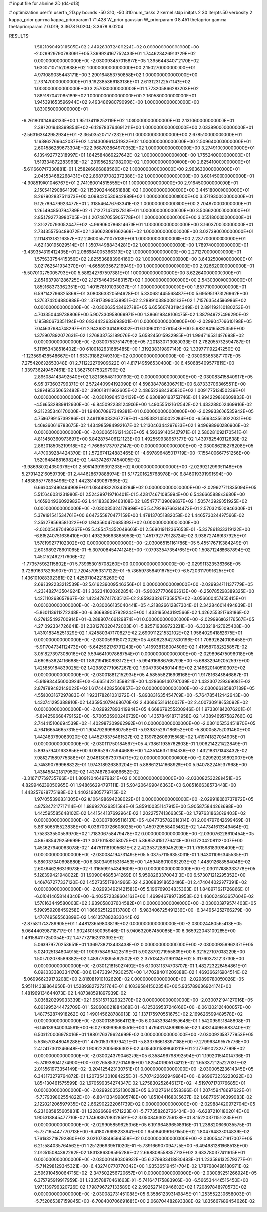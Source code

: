 # input file for alanine 2D (d4-d13)

# optimization
userfn       userfn_2D.py
bounds       -50 310; -50 310
num_tasks    2
kernel       stdp
initpts      2 30
iterpts      50
verbosity    2
kappa_prior  gamma
kappa_priorparam 1 71.428
W_prior      gaussian
W_priorparam 0 8.451
thetaprior gamma
thetapriorparam 2 0.019; 3.3678 9.0204; 3.3678 9.0204


RESULTS:
  1.582109049318505E+02  2.449263072480224E+02  0.000000000000000E+00      -2.029929790783091E+05
  7.369924167752433E+01  1.744623426913229E+02  0.000000000000000E+00      -2.030093457015877E+05
  1.395644340712170E+02  1.630071071520838E+02  1.000000000000000E+00       2.150270000000000E+01
  4.973089035443171E+00  2.290164853750858E+02  1.000000000000000E+00       2.737470000000000E+01
  9.192385366183136E+01  2.613123122571142E+02  1.000000000000000E+00       3.257030000000000E+01
  1.773205866288203E+02  1.889187042065189E+02  1.000000000000000E+00       2.160580000000000E+01
  1.945391653596944E+02  9.493486980790996E+00  1.000000000000000E+00       1.830050000000000E+01
 -6.261801014948133E+00  1.951134118252119E+02  1.000000000000000E+00       2.131060000000000E+01
  2.382201948399854E+02 -6.129783764691211E+00  1.000000000000000E+00       2.033890000000000E+01
 -2.563163842952934E+01 -2.365035207177232E+01  1.000000000000000E+00       2.678510000000000E+01
  1.163862766642037E+02  1.414300961451932E+02  1.000000000000000E+00       2.509640000000000E+01
  2.604586289673304E+02  2.968703864970352E+02  1.000000000000000E+00       3.274910000000000E+01
  6.139492772318997E+01  1.842584869227642E+02  1.000000000000000E+00       1.755240000000000E+01
  1.519334872283963E+02  1.231956252198200E+02  1.000000000000000E+00       2.825410000000000E+01
 -5.611660747330881E-01  1.258266666888560E+02  1.000000000000000E+00       2.963630000000000E+01
  2.046534682268431E+02  2.868797082372388E+02  1.000000000000000E+00       3.601450000000000E+01
 -4.908519001046767E+01  2.741080014515555E+01  1.000000000000000E+00       2.916450000000000E+01
  2.150541290864139E+02  1.153902446851888E+02  1.000000000000000E+00       3.445180000000000E+01
  8.262902837511373E+00  3.098420530942889E+02  1.000000000000000E+00       3.371930000000000E+01
  9.126789479923477E+01  2.318546476763341E+02  1.000000000000000E+00       2.704870000000000E+01
  1.265494850794789E+02 -1.712271474137818E+01  1.000000000000000E+00       3.506620000000000E+01
  2.854792773980705E+01  4.207487055905778E+01  1.000000000000000E+00       3.055180000000000E+01
  2.310270793052447E+02 -4.969060786814673E+01  1.000000000000000E+00       3.160370000000000E+01
  2.734355756489072E+02  1.360628081662668E+02  1.000000000000000E+00       3.027390000000000E+01
  2.111481318216357E+02  2.860055711075139E+01  1.000000000000000E+00       2.237700000000000E+01
  4.621130195029514E+01  1.850744988434281E+02  1.000000000000000E+00       1.789740000000000E+01
 -3.439354319412435E+01  2.086684005366319E+02  1.000000000000000E+00       2.271270000000000E+01
  1.575633754415356E+02  2.825536883964160E+02  1.000000000000000E+00       3.643250000000000E+01
  3.021762541934370E+01 -4.665893567216949E+00  1.000000000000000E+00       2.926620000000000E+01
 -5.507010275005793E+00  5.586242767597381E+01  1.000000000000000E+00       3.622640000000000E+01
  2.854637981286725E+02  2.127546405483157E+02  1.000000000000000E+00       2.543030000000000E+01
  1.859168373362351E+02  1.401578191033037E+01  1.000000000000000E+00       1.857710000000000E+01       6.597142796825869E-01  3.080863320594628E-01       5.330681445568487E+00  5.695951973126962E+00  1.376374204880888E-02  1.378173990538951E-02
  2.288910388008183E+02  1.715763544596986E+02  0.000000000000000E+00      -2.030063543462788E+05       6.655607431194349E-01  2.891192160180253E-01       4.703350449738806E+00  5.907330958069971E+00  1.386619848106475E-02  1.387949727496290E-02
  1.195880673351194E+02  6.834423633693901E+01  0.000000000000000E+00      -2.029904706610198E+05       7.045637984748297E-01  2.943632341489302E-01       6.109601210761548E+00  5.683184165825359E+00  1.378907892072631E-02  1.376833753189076E-02
  5.658245015932985E+01  1.994716531497693E+02  0.000000000000000E+00      -2.030075375147980E+05       7.201830713080033E-01  2.782055762594787E-01       5.111953438516402E+00  6.100182631685485E+00  1.319238319897149E-02  1.339771192247250E-02
 -1.123569438548667E+01  1.633791862749310E+02  0.000000000000000E+00      -2.030063653871707E+05       7.275420692653048E-01  2.711222276909622E-01       4.817149596530400E+00  6.450685409577815E+00  1.339736249457461E-02  1.362750175329790E-02
  2.896084143492540E+02  1.821365481100190E+02  0.000000000000000E+00      -2.030083415840917E+05       6.951373603799371E-01  2.572440994192090E-01       4.598384786306791E+00  6.873337063665511E+00  1.389495350652482E-02  1.390018111962605E-02
  2.486522684395830E+02  1.009177513450239E+01  0.000000000000000E+00      -2.030109645124139E+05       6.630890193753746E-01  1.994229866609833E-01      -4.566532889812930E+00 -6.845092238124906E+00  1.490555121612542E-02  1.433288002469916E-02
  9.312235346170000E+01  1.940670867349381E+01  0.000000000000000E+00      -2.029933606535942E+05       4.759679915739286E-01  2.491108033267279E-01      -4.953821450022284E+00 -6.566343563022031E+00  1.466360616783675E-02  1.434985984992167E-02
  1.213046344297633E+02  1.949698960286906E+02  0.000000000000000E+00      -2.030065161214307E+05       4.593691405427971E-01  2.580281092170541E-01       4.818450360973697E+00  6.842875406121123E+00  1.492559938957577E-02  1.439782540312638E-02
  2.862018505219918E+02 -1.766651737972147E+00  0.000000000000000E+00      -2.030086218278208E+05       4.470039284424370E-01  2.572674124883465E-01      -4.697896485017719E+00 -7.155400667751256E+00  1.520648488169824E-02  1.443742677454005E-02
 -3.986980024350376E+01  2.598143919391233E+02  0.000000000000000E+00      -2.029921299351148E+05       5.279142216059739E-01  2.444628679888974E-01       5.177201625768978E+00  6.846019391991594E+00  1.483895777895496E-02  1.442381439087865E-02
  6.669042490494908E+01  1.084493220343284E+02  0.000000000000000E+00      -2.029927711835094E+05       5.515646031231980E-01  2.524399719716401E-01       5.428174671085994E+00  6.543666588843680E+00  1.465904936092982E-02  1.441833639463108E-02
  1.854777139069867E+02  1.505743929051925E+02  0.000000000000000E+00      -2.030035324178999E+05       5.479286766314473E-01  2.570321500946300E-01       5.376191541534761E+00  6.647355870477159E+00  1.478137051882058E-02  1.446573024497566E-02
  2.359279569581022E+02  1.943560470685393E+02  0.000000000000000E+00      -2.030054870496267E+05       5.485474352049606E-01  2.569019112367653E-01      -5.337861833319122E+00 -6.815240751636410E+00  1.493296663865953E-02  1.451792779128724E-02
  3.938727469137925E+01  1.578199277102302E+02  0.000000000000000E+00      -2.030065151161786E+05       5.455176719384249E-01  2.603989278601065E-01      -5.307008454741248E+00 -7.079335473547651E+00  1.508712488687894E-02  1.453152462717606E-02
 -1.773575962115802E+01  5.739953015708260E+00  0.000000000000000E+00      -2.029911323536366E+05       3.728916378295907E-01  2.720457953317122E-01      -5.736597358491675E+00 -6.572031179916255E+00  1.436101088392381E-02  1.425971042215269E-02
  2.693392233212539E+02  5.616239009546356E+01  0.000000000000000E+00      -2.029934711137779E+05       4.238482743504924E-01  2.362341020262854E-01      -5.900277706862613E+00 -6.250785268389325E+00  1.427110268657867E-02  1.423478741703512E-02
  2.859333261735857E+02 -3.056600457455415E+01  0.000000000000000E+00      -2.030066135040441E+05       4.218826612887304E-01  2.342846014494839E-01      -5.860113611272248E+00 -6.366939037929244E+00  1.433195043192566E-02  1.426255381768186E-02
  6.276135492700914E+01 -3.288807466129874E+01  0.000000000000000E+00      -2.029996862176567E+05       4.271092334726641E-01  2.381278320472003E-01      -5.825719389723231E+00 -6.333218427625408E+00  1.431018345251329E-02  1.424580347170827E-02
  2.690911221532102E+02  1.956402941852675E+01  0.000000000000000E+00      -2.030059915072029E+05       4.606239427800196E-01  1.708926240108458E-01      -5.911704734112473E+00 -5.642592176791243E+00  1.416938138004506E-02  1.419587082525857E-02
  3.051827397308016E+02  9.594641097868754E+01  0.000000000000000E+00      -2.029896475096018E+05       4.660853624116688E-01  1.892194160893172E-01      -5.994916886766799E+00 -5.688329492052597E+00  1.425859184839025E-02  1.429892771067267E-02
  1.904793048014416E+02  2.146620140510307E+02  0.000000000000000E+00      -2.030018812152934E+05       4.585558216908168E-01  1.917816348846867E-01      -5.919934456000924E+00 -5.665142213598211E+00  1.428669140797039E-02  1.432307239369081E-02
  2.878789482149022E+02  1.617444282560857E+02  0.000000000000000E+00      -2.030066385807139E+05       4.558003167297883E-01  1.923178261031272E-01      -5.893831635454709E+00 -5.764785412442643E+00  1.433741295388810E-02  1.435954079468670E-02
  2.436865316140057E+02  2.400730918653092E+02  0.000000000000000E+00      -2.029927893419944E+05       4.668679255200946E-01  1.973301842076201E-01      -5.894259668479152E+00 -5.700535900246739E+00  1.435784918771958E-02  1.438946957582766E-02
  2.744415106694539E+02 -1.402987309962992E+01  0.000000000000000E+00      -2.030105253451870E+05       4.764166546657315E-01  1.904792699880758E-01      -5.939875297186952E+00 -5.800058752031460E+00  1.442483769083920E-02  1.445278375481527E-02
  2.139782606915508E+02  1.419741827034905E+01  0.000000000000000E+00      -2.030111750184567E+05       4.738611935762803E-01  1.906214221422849E-01       5.893579401633856E+00  6.086529775944689E+00  1.435146371394636E-02  1.432183171843432E-02
  7.988271589775388E+01  2.946130673079471E+02  0.000000000000000E+00      -2.029929239892007E+05       4.745390789968822E-01  1.974318926383204E-01       5.888612141668929E+00  5.940782245937968E+00  1.438458421817950E-02  1.437487804086652E-02
 -3.316717769735766E+01  1.809190464979821E+02  0.000000000000000E+00      -2.030082532288451E+05       4.829946239050965E-01  1.948666294797111E-01       5.904206499046363E+00  6.085166638573448E+00  1.443257628775198E-02  1.440249305779715E-02
  1.974055396831305E+02  8.106498694238022E+01  0.000000000000000E+00      -2.029918060737872E+05       4.875347217717114E-01  1.986927626351584E-01       5.859100351147915E+00  5.905875844268698E+00  1.442595585648102E-02  1.441544137692964E-02
  1.202275741366305E+02  1.797631863029403E+02  0.000000000000000E+00      -2.030078095116137E+05       4.847735782018314E-01  2.004797642699469E-01       5.861506515523838E+00  6.036700726608025E+00  1.450729558405482E-02  1.447341613349464E-02
  1.758333550559970E+02  1.718306758479478E+02  0.000000000000000E+00      -2.030076228610454E+05       4.865685429259699E-01  2.007101588158075E-01       5.868524151276413E+00  6.172042081122007E+00  1.453627940063078E-02  1.447511181905681E-02
  2.423537288945299E+01  1.751598183978409E+02  0.000000000000000E+00      -2.030084194731496E+05       5.037571156358031E-01  1.943011096345535E-01       5.880037340698880E+00  6.380349915316453E+00  1.459486010083293E-02  1.448912683584048E-02
  2.608646286316973E+02 -1.316599154349606E+00  0.000000000000000E+00      -2.030117088333778E+05       5.128399421948022E-01  1.909004685341269E-01       5.959826337004313E+00  6.573071212295352E+00  1.466767277337120E-02  1.452735517804966E-02
  4.230883918652486E+01  2.474044022977391E+02  0.000000000000000E+00      -2.029934921421583E+05       5.196769034835363E-01  1.848971621726866E-01      -6.010414658144340E+00 -6.403572338604163E+00  1.469946789773953E-02  1.460024963657604E-02
  1.578163449580003E+02  3.939058037604582E+01  0.000000000000000E+00      -2.030003979574403E+05       5.190959208459258E-01  1.866625122613780E-01      -5.983406725491236E+00 -6.344954252766279E+00  1.470749585563899E-02  1.461357882833044E-02
 -2.875811743789905E+01  1.448123659803819E+02  0.000000000000000E+00      -2.030024480565413E+05       5.064440398718717E-01  1.902460150095946E-01       5.940632067450085E+00  6.365922043109285E+00  1.491584117250054E-02  1.477727162313392E-02
  5.068979770253651E+01  1.369738213433438E+02  0.000000000000000E+00      -2.030009359962371E+05       5.024025134804915E-01  1.909758499422519E-01       5.902879271955809E+00  6.321527107038229E+00  1.505702078589382E-02  1.489770895592502E-02
  2.375134251199134E+02  5.317603731213730E+00  0.000000000000000E+00      -2.030121815027492E+05       6.100311374703707E-01  1.482723226454861E-01       6.098033380334170E+00  6.134733947930257E+00  1.470284011209388E-02  1.469366216904514E-02
 -5.069966239173208E+00  2.816081910102620E+02  0.000000000000000E+00      -2.029899780050026E+05       5.951114339864650E-01  1.528928272721764E-01       6.108395841502354E+00  5.935789636924174E+00  1.481969134644073E-02  1.487388591897939E-02
  3.036820299933339E+02  1.953157132932370E+02  0.000000000000000E+00      -2.030072194127016E+05       6.063995244472709E-01  1.520608021884368E-01      -6.125369537246166E+00 -6.061302126400057E+00  1.487752874918262E-02  1.490145628788913E-02
  1.137175970551675E+02  2.169626599489578E+02  0.000000000000000E+00      -2.030013806641121E+05       6.004339841659648E-01  1.542095931848808E-01      -6.145139940034591E+00 -6.027939995635516E+00  1.479431748999955E-02  1.483144965683740E-02
  6.509120006978016E+01  1.880176379624699E+02  0.000000000000000E+00      -2.030092358777953E+05       5.535570348049288E-01  1.475015379979421E-01      -5.833766618397108E+00 -7.279963499575776E+00  2.412417301246648E-02  1.909222005686302E-02
  4.054001589840211E+01  2.177691023287799E+02  0.000000000000000E+00      -2.030024379046279E+05       6.358496798792594E-01  1.199201514014736E-01      -5.741938041274900E+00 -7.027658532701493E+00  1.825401905174212E-02  1.653372125227031E-02
  2.016561973354149E+02 -3.204125423130751E+01  0.000000000000000E+00      -2.030005223614345E+05       6.343173279764872E-01  1.207354301084225E-01      -5.707422692949964E+00 -6.969673236223022E+00  1.854130461575599E-02  1.670599354274347E-02
  1.275830252646137E+02 -4.519707170776685E+01  0.000000000000000E+00      -2.029920352130028E+05       6.312276140598396E-01  1.207459478697622E-01      -5.737939802554822E+00 -6.804133499805748E+00  1.851044168085637E-02  1.687765196399083E-02
  2.122021206597935E+02  2.662902222061739E+02  0.000000000000000E+00      -2.029884620972704E+05       6.234085855605831E-01  1.228266894571223E-01      -5.777358262726404E+00 -6.628721011802014E+00  1.905318845477710E-02  1.746989708328591E-02
  3.050849302756138E+01  8.152203711510235E+01  0.000000000000000E+00      -2.029905859625376E+05       6.191964896508916E-01  1.238820606035575E-01      -5.737165447770713E+00 -6.418076698233941E+00  1.950840961671550E-02  1.804764838014839E-02
  1.761632718792860E+02  2.021073849594558E+02  0.000000000000000E+00      -2.030054471817007E+05       6.215584035764562E-01  1.251296939511020E-01      -5.739166907094725E+00 -6.494981281668513E+00  2.010515084392292E-02  1.831386309595286E-02
  2.668808558357713E+02  3.633780377411615E+01  0.000000000000000E+00      -2.030001480309932E+05       6.279933418830483E-01  1.233586132579377E-01      -5.714298129345321E+00 -6.432740770770342E+00  1.935365194514704E-02  1.787680496180971E-02
  2.596910450064715E+02 -2.347502256720657E+01  0.000000000000000E+00      -2.030089251266924E+05       6.375795919917959E-01  1.233578870461663E-01      -5.741647175883906E+00 -6.566534446515450E+00  1.973139796320726E-02  1.798796727133589E-02
  2.992527140946602E+02  1.720897848970573E+02  0.000000000000000E+00      -2.030082731451088E+05       6.358612393149845E-01  1.253552230658003E-01      -5.752065387159845E+00 -6.708400706691685E+00  2.068704482893388E-02  1.835667689454626E-02